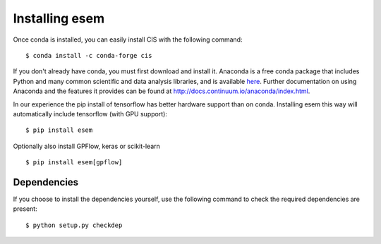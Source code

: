 
===============
Installing esem
===============

Once conda is installed, you can easily install CIS with the following command::

    $ conda install -c conda-forge cis

If you don't already have conda, you must first download and install it. Anaconda is a free conda package that includes Python and many common scientific and data analysis libraries, and is available `here <http://continuum.io/downloads>`_. Further documentation on using Anaconda and the features it provides can be found at http://docs.continuum.io/anaconda/index.html.

In our experience the pip install of tensorflow has better hardware support than on conda. Installing esem this way will automatically include tensorflow (with GPU support)::

    $ pip install esem

Optionally also install GPFlow, keras or scikit-learn ::

    $ pip install esem[gpflow]

Dependencies
============

If you choose to install the dependencies yourself, use the following command to check the required dependencies are present::

    $ python setup.py checkdep

